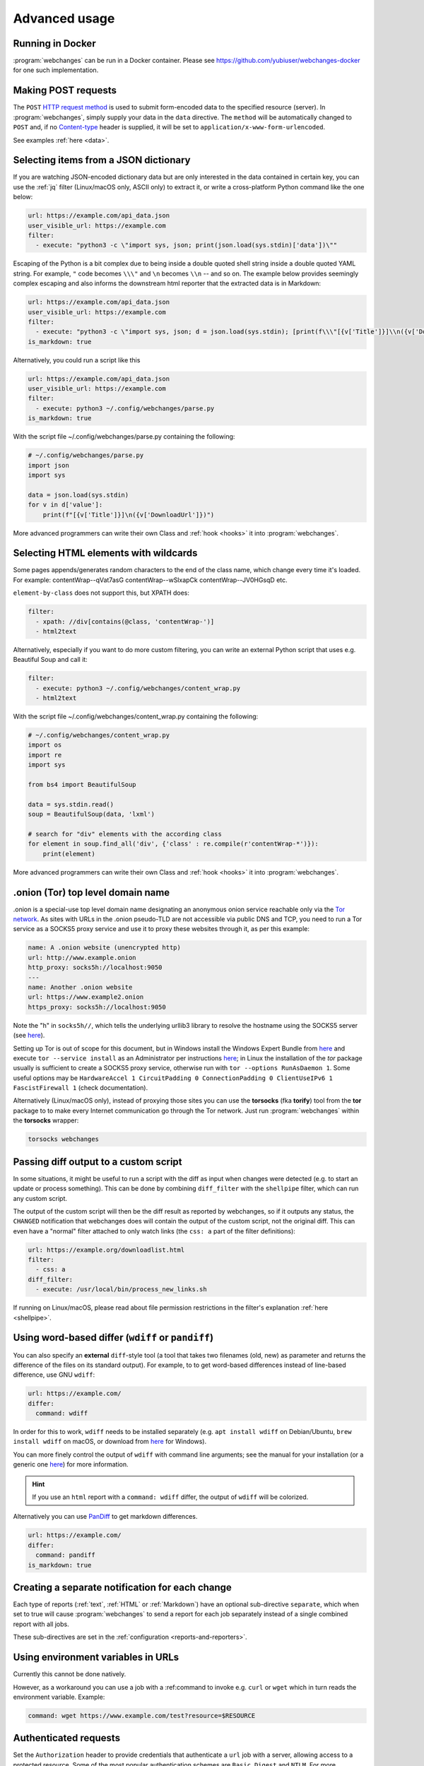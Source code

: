 .. _advanced_topics:

==============
Advanced usage
==============


.. _docker:

Running in Docker
-----------------
:program:`webchanges` can be run in a Docker container. Please see `<https://github.com/yubiuser/webchanges-docker>`__
for one such implementation.


.. _post:

Making POST requests
--------------------
The ``POST`` `HTTP request method <https://developer.mozilla.org/en-US/docs/Web/HTTP/Methods>`__ is used to submit
form-encoded data to the specified resource (server). In :program:`webchanges`, simply supply your data in the ``data``
directive. The ``method`` will be automatically changed to ``POST`` and, if no `Content-type
<https://developer.mozilla.org/en-US/docs/Web/HTTP/Headers/Content-Type>`__ header is supplied, it will be set to
``application/x-www-form-urlencoded``.

See examples :ref:`here <data>`.


.. _json_dict:

Selecting items from a JSON dictionary
--------------------------------------
If you are watching JSON-encoded dictionary data but are only interested in the data contained in certain key,
you can use the :ref:`jq` filter (Linux/macOS only, ASCII only) to extract it, or write a cross-platform Python command
like the one below:


.. code-block:: yaml

   url: https://example.com/api_data.json
   user_visible_url: https://example.com
   filter:
     - execute: "python3 -c \"import sys, json; print(json.load(sys.stdin)['data'])\""

Escaping of the Python is a bit complex due to being inside a double quoted shell string inside a double quoted YAML
string. For example, ``"`` code becomes ``\\\"`` and ``\n`` becomes ``\\n`` -- and so on. The example below provides
seemingly complex escaping and also informs the downstream html reporter that the extracted data is in Markdown:

.. code-block:: yaml

   url: https://example.com/api_data.json
   user_visible_url: https://example.com
   filter:
     - execute: "python3 -c \"import sys, json; d = json.load(sys.stdin); [print(f\\\"[{v['Title']}]\\n({v['DownloadUrl']})\\\") for v in d['value']]\""
   is_markdown: true

Alternatively, you could run a script like this

.. code-block:: yaml

   url: https://example.com/api_data.json
   user_visible_url: https://example.com
   filter:
     - execute: python3 ~/.config/webchanges/parse.py
   is_markdown: true

With the script file ~/.config/webchanges/parse.py containing the following:

.. code-block:: python

   # ~/.config/webchanges/parse.py
   import json
   import sys

   data = json.load(sys.stdin)
   for v in d['value']:
       print(f"[{v['Title']}]\n({v['DownloadUrl']})")

More advanced programmers can write their own Class and :ref:`hook <hooks>` it into :program:`webchanges`.


Selecting HTML elements with wildcards
--------------------------------------
Some pages appends/generates random characters to the end of the class name, which change every time it's loaded. For
example:
contentWrap--qVat7asG
contentWrap--wSlxapCk
contentWrap--JV0HGsqD
etc.

``element-by-class`` does not support this, but XPATH does:

.. code-block:: yaml

   filter:
     - xpath: //div[contains(@class, 'contentWrap-')]
     - html2text

Alternatively, especially if you want to do more custom filtering, you can write an external Python script that uses
e.g. Beautiful Soup and call it:

.. code-block:: yaml

   filter:
     - execute: python3 ~/.config/webchanges/content_wrap.py
     - html2text

With the script file ~/.config/webchanges/content_wrap.py containing the following:

.. code-block:: python

   # ~/.config/webchanges/content_wrap.py
   import os
   import re
   import sys

   from bs4 import BeautifulSoup

   data = sys.stdin.read()
   soup = BeautifulSoup(data, 'lxml')

   # search for "div" elements with the according class
   for element in soup.find_all('div', {'class' : re.compile(r'contentWrap-*')}):
       print(element)

More advanced programmers can write their own Class and :ref:`hook <hooks>` it into :program:`webchanges`.


.. _tor:

.onion (Tor) top level domain name
----------------------------------
.onion is a special-use top level domain name designating an anonymous onion service reachable only via the `Tor
network <https://www.torproject.org>`__. As sites with URLs in the .onion pseudo-TLD are not accessible via public DNS
and TCP, you need to run a Tor service as a SOCKS5 proxy service and use it to proxy these websites through it, as per
this example:

.. code-block:: yaml

   name: A .onion website (unencrypted http)
   url: http://www.example.onion
   http_proxy: socks5h://localhost:9050
   ---
   name: Another .onion website
   url: https://www.example2.onion
   https_proxy: socks5h://localhost:9050

Note the "h" in ``socks5h//``, which tells the underlying urllib3 library to resolve the hostname using the SOCKS5
server (see `here <https://github.com/urllib3/urllib3/issues/1035>`__).

Setting up Tor is out of scope for this document, but in Windows install the Windows Expert Bundle from `here
<https://www.torproject.org/download/tor/>`__ and execute ``tor --service install`` as an Administrator per
instructions `here <https://www.torproject.org/docs/faq#NTService>`__; in Linux the installation of the *tor* package
usually is sufficient to create a SOCKS5 proxy service, otherwise run with ``tor --options RunAsDaemon 1``. Some
useful options may be ``HardwareAccel 1 CircuitPadding 0 ConnectionPadding 0 ClientUseIPv6 1 FascistFirewall 1``
(check documentation).

Alternatively (Linux/macOS only), instead of proxying those sites you can use the **torsocks** (fka **torify**) tool
from the **tor** package to to make every Internet communication go through the Tor network. Just run
:program:`webchanges` within the **torsocks** wrapper:

.. code-block:: bash

   torsocks webchanges



.. _diff_script:

Passing diff output to a custom script
--------------------------------------
In some situations, it might be useful to run a script with the diff as input when changes were detected (e.g. to start
an update or process something). This can be done by combining ``diff_filter`` with the ``shellpipe`` filter, which
can run any custom script.

The output of the custom script will then be the diff result as reported by webchanges, so if it outputs any status, the
``CHANGED`` notification that webchanges does will contain the output of the custom script, not the original diff. This
can even have a "normal" filter attached to only watch links (the ``css: a`` part of the filter definitions):

.. code-block:: yaml

   url: https://example.org/downloadlist.html
   filter:
     - css: a
   diff_filter:
     - execute: /usr/local/bin/process_new_links.sh

If running on Linux/macOS, please read about file permission restrictions in the filter's explanation
:ref:`here <shellpipe>`.

.. _word_based_differ:

Using word-based differ (``wdiff`` or ``pandiff``)
--------------------------------------------------
You can also specify an **external** ``diff``-style tool (a tool that takes two filenames (old, new) as parameter and
returns the difference of the files on its standard output). For example, to to get word-based differences instead of
line-based difference, use GNU ``wdiff``:

.. code-block:: yaml

   url: https://example.com/
   differ:
     command: wdiff

In order for this to work, ``wdiff`` needs to be installed separately (e.g. ``apt install wdiff`` on Debian/Ubuntu,
``brew install wdiff`` on macOS, or download from `here <https://www.di-mgt.com.au/wdiff-for-windows.html>`__ for
Windows).

You can more finely control the output of ``wdiff`` with command line arguments; see the manual for your installation
(or a generic one `here <https://www.gnu.org/software/wdiff/manual/>`__) for more information.

.. hint::
   If you use an ``html`` report with a ``command: wdiff`` differ, the output of ``wdiff`` will be colorized.

Alternatively you can use `PanDiff <https://github.com/davidar/pandiff>`__ to get markdown differences.

.. code-block:: yaml

   url: https://example.com/
   differ:
     command: pandiff
   is_markdown: true


Creating a separate notification for each change
------------------------------------------------
Each type of reports (:ref:`text`, :ref:`HTML` or :ref:`Markdown`) have an optional sub-directive ``separate``, which
when set to true will cause :program:`webchanges` to send a report for each job separately instead of a single combined
report with all jobs.

These sub-directives are set in the :ref:`configuration <reports-and-reporters>`.


Using environment variables in URLs
-----------------------------------
Currently this cannot be done natively.

However, as a workaround you can use a job with a :ref:command to invoke e.g. ``curl`` or ``wget`` which in turn reads
the environment variable. Example:

.. code-block:: yaml

   command: wget https://www.example.com/test?resource=$RESOURCE


Authenticated requests
----------------------
Set the ``Authorization`` header to provide credentials that authenticate a ``url`` job with a server, allowing access
to a protected resource. Some of the most popular authentication schemes are ``Basic``, ``Digest`` and ``NTLM``. For
more information, see `here <https://developer.mozilla.org/en-US/docs/Web/HTTP/Headers/Authorization>`__.



.. _use_browser_local_storage:

Using persistent browser storage (for e.g. authentication)
----------------------------------------------------------
Some sites may use a combination of cookies and/or their functional equivalent of storing data in 'Local Storage' to
authenticate or initialize their state and will not display the content you want unless you first authenticate (or
accept cookies or whatever). In these circumstances, you can use :program:`webchanges` with ``use_browser: true``
directive and its ``user_data_dir`` sub-directive to instruct it to use a pre-existing user directory, which you can
pre-initialize beforehand. Specifically:

#. Create an empty directory somewhere (e.g. ``mkdir ~/chrome_user_data_webchanges``);
#. Run a Google Chrome browser with the ``--user-data-dir`` switch pointing to this directory (e.g. ``chrome.exe
   --user-data-dir=~/chrome_user_data_webchanges``);
#. Browse to the site that you're interested in tracking and log in or do whatever is needed for it to save the
   authentication data in local storage;
#. Exit the browser.

You can now run a :program:`webchanges` job defined like this:

.. code-block:: yaml

   url: https://example.org/usedatadir.html
   use_browser: true
   user_data_dir: ~/chrome_user_data_webchanges


.. _overriding_content_encoding:

Overriding the content encoding
-------------------------------
(rare) For web pages with missing or incorrect ``'Content-type'`` HTTP header or whose encoding cannot be
`correctly guessed <https://docs.python-requests.org/en/master/api/#requests.Response.apparent_encoding>`__
by the `chardet <https://chardet.readthedocs.io/en/latest/faq.html#what-is-character-encoding-auto-detection>`__
library we use, it may be useful to explicitly specify an encoding from Python’s `Standard Encodings
<https://docs.python.org/3/library/codecs.html#standard-encodings>`__ list like this:

.. code-block:: yaml

   url: https://example.com/
   encoding: utf-8


Monitoring the HTTP response status code
----------------------------------------
To monitor the `HTTP response status code <https://developer.mozilla.org/en-US/docs/Web/HTTP/Status>`__ of a resource
and be notified when it changes, use an external command like `curl <https://curl.haxx.se/>`__ to extract it. Here's a
job example:

.. code-block:: yaml

   command: curl --silent --output /dev/null --write-out '%{response_code}' https://example.com
   name: Example.com response status code
   note: Requires curl


Selecting recipients by individual job
--------------------------------------
Right now, reporter-related configuration per job isn't possible.

To achieve this, you have to rely on having multiple configurations and/or set up mailing lists or something. Because
reports are grouped (so there's only one notification sent out if both are changed) it wouldn't even be possible
without some additional logic to split reports in those cases. Also, there are some reporters that don't have the
concept of a "recipient".


Creating job urls based on keywords
-----------------------------------
:program:`webchanges` does not support arrays and loops to generate jobs (e.g. to check different pricing of a set of
products on a set of shots). The best way to do this is to use some template language outside of
:program:`webchanges` and let it generate the ``urls.yaml`` file from that template.



.. _zstd:

zstd (Zstandard) compression support
------------------------------------
`Zstandard <https://datatracker.ietf.org/doc/html/rfc8878>`__ is a compression algorithm created by Meta's Facebook with
better compression than brotli, gzip and deflate (see `benchmarks <https://facebook.github.io/zstd/#benchmarks>`__).
It is used by all of Meta's sites (Facebook, Instagram, etc.) and other sites. zstd is automatically supported by URL
jobs with ``use_browser: true``; to enable it for jobs without ``use_browser: true`` (re)install :program:`webchanges`
with the ``zstd`` option::

.. code-block:: bash

   pip install --update webchanges[zstd]

Both the default HTTP client ``httpx`` and the legacy HTTP client ``requests`` will automatically support zstd when
they detect that this package is installed. The HTTP client automatically creates the ``Accept-Encoding`` header for
your request (unless this header is specified in the job), which lists all compression protocols that the client
supports. If the ``zstd`` library is installed, zstd will be automatically added to this list of supported protocols.


.. _use_browser_block_elements:

.. role:: strike
    :class: strike

:strike:`Speeding up browser jobs by blocking elements`
-------------------------------------------------------

.. warning::

   This Pyppeteer feature is not (yet?) implemented by Playwright, and therefore the ``block_elements`` directive
   is ignored (does nothing) for the time being.

.. rst-class:: strike

If you're running a browser job (``use_browser: true``) and not interested in all elements of a website, you can skip
downloading the ones that you don't care, paying attention that some elements may be required for the correct rendering
of the website (always test!). Typical elements to skip include ``stylesheet``, ``font``, ``image``, ``media``, and
``other``, and they can be specified like this on a job-by-job basis:

.. code-block:: yaml
   :class: strike

   name: This is a Javascript site
   note: It's just a test
   url: https://www.example.com
   use_browser: true
   block_elements:
     - stylesheet
     - font
     - image
     - media
     - other

.. rst-class:: strike

or like this in the config file for all ``use_browser: true`` jobs:

.. code-block:: yaml
   :class: strike

   job_defaults:
     browser:
       block_elements:
         - stylesheet
         - font
         - image
         - media
         - other

The full list of supported resources is the following (from `here
<https://playwright.dev/docs/api/class-request#request-resource-type>`__):

- ``document``
- ``stylesheet``
- ``image``
- ``media``
- ``font``
- ``script``
- ``texttrack``
- ``xhr``
- ``fetch``
- ``eventsource``
- ``websocket``
- ``manifest``
- ``other``
